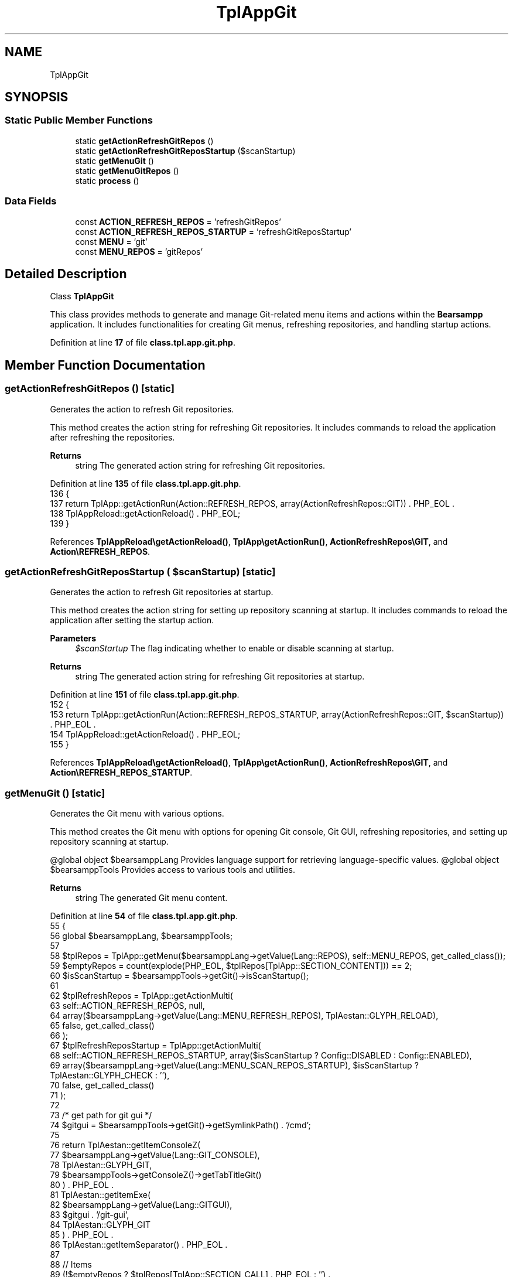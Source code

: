 .TH "TplAppGit" 3 "Version 2025.8.29" "Bearsampp" \" -*- nroff -*-
.ad l
.nh
.SH NAME
TplAppGit
.SH SYNOPSIS
.br
.PP
.SS "Static Public Member Functions"

.in +1c
.ti -1c
.RI "static \fBgetActionRefreshGitRepos\fP ()"
.br
.ti -1c
.RI "static \fBgetActionRefreshGitReposStartup\fP ($scanStartup)"
.br
.ti -1c
.RI "static \fBgetMenuGit\fP ()"
.br
.ti -1c
.RI "static \fBgetMenuGitRepos\fP ()"
.br
.ti -1c
.RI "static \fBprocess\fP ()"
.br
.in -1c
.SS "Data Fields"

.in +1c
.ti -1c
.RI "const \fBACTION_REFRESH_REPOS\fP = 'refreshGitRepos'"
.br
.ti -1c
.RI "const \fBACTION_REFRESH_REPOS_STARTUP\fP = 'refreshGitReposStartup'"
.br
.ti -1c
.RI "const \fBMENU\fP = 'git'"
.br
.ti -1c
.RI "const \fBMENU_REPOS\fP = 'gitRepos'"
.br
.in -1c
.SH "Detailed Description"
.PP 
Class \fBTplAppGit\fP

.PP
This class provides methods to generate and manage Git-related menu items and actions within the \fBBearsampp\fP application\&. It includes functionalities for creating Git menus, refreshing repositories, and handling startup actions\&. 
.PP
Definition at line \fB17\fP of file \fBclass\&.tpl\&.app\&.git\&.php\fP\&.
.SH "Member Function Documentation"
.PP 
.SS "getActionRefreshGitRepos ()\fR [static]\fP"
Generates the action to refresh Git repositories\&.

.PP
This method creates the action string for refreshing Git repositories\&. It includes commands to reload the application after refreshing the repositories\&.

.PP
\fBReturns\fP
.RS 4
string The generated action string for refreshing Git repositories\&. 
.RE
.PP

.PP
Definition at line \fB135\fP of file \fBclass\&.tpl\&.app\&.git\&.php\fP\&.
.nf
136     {
137         return TplApp::getActionRun(Action::REFRESH_REPOS, array(ActionRefreshRepos::GIT)) \&. PHP_EOL \&.
138             TplAppReload::getActionReload() \&. PHP_EOL;
139     }
.PP
.fi

.PP
References \fBTplAppReload\\getActionReload()\fP, \fBTplApp\\getActionRun()\fP, \fBActionRefreshRepos\\GIT\fP, and \fBAction\\REFRESH_REPOS\fP\&.
.SS "getActionRefreshGitReposStartup ( $scanStartup)\fR [static]\fP"
Generates the action to refresh Git repositories at startup\&.

.PP
This method creates the action string for setting up repository scanning at startup\&. It includes commands to reload the application after setting the startup action\&.

.PP
\fBParameters\fP
.RS 4
\fI$scanStartup\fP The flag indicating whether to enable or disable scanning at startup\&.
.RE
.PP
\fBReturns\fP
.RS 4
string The generated action string for refreshing Git repositories at startup\&. 
.RE
.PP

.PP
Definition at line \fB151\fP of file \fBclass\&.tpl\&.app\&.git\&.php\fP\&.
.nf
152     {
153         return TplApp::getActionRun(Action::REFRESH_REPOS_STARTUP, array(ActionRefreshRepos::GIT, $scanStartup)) \&. PHP_EOL \&.
154             TplAppReload::getActionReload() \&. PHP_EOL;
155     }
.PP
.fi

.PP
References \fBTplAppReload\\getActionReload()\fP, \fBTplApp\\getActionRun()\fP, \fBActionRefreshRepos\\GIT\fP, and \fBAction\\REFRESH_REPOS_STARTUP\fP\&.
.SS "getMenuGit ()\fR [static]\fP"
Generates the Git menu with various options\&.

.PP
This method creates the Git menu with options for opening Git console, Git GUI, refreshing repositories, and setting up repository scanning at startup\&.

.PP
@global object $bearsamppLang Provides language support for retrieving language-specific values\&. @global object $bearsamppTools Provides access to various tools and utilities\&.

.PP
\fBReturns\fP
.RS 4
string The generated Git menu content\&. 
.RE
.PP

.PP
Definition at line \fB54\fP of file \fBclass\&.tpl\&.app\&.git\&.php\fP\&.
.nf
55     {
56         global $bearsamppLang, $bearsamppTools;
57 
58         $tplRepos = TplApp::getMenu($bearsamppLang\->getValue(Lang::REPOS), self::MENU_REPOS, get_called_class());
59         $emptyRepos = count(explode(PHP_EOL, $tplRepos[TplApp::SECTION_CONTENT])) == 2;
60         $isScanStartup = $bearsamppTools\->getGit()\->isScanStartup();
61 
62         $tplRefreshRepos = TplApp::getActionMulti(
63             self::ACTION_REFRESH_REPOS, null,
64             array($bearsamppLang\->getValue(Lang::MENU_REFRESH_REPOS), TplAestan::GLYPH_RELOAD),
65             false, get_called_class()
66         );
67         $tplRefreshReposStartup = TplApp::getActionMulti(
68             self::ACTION_REFRESH_REPOS_STARTUP, array($isScanStartup ? Config::DISABLED : Config::ENABLED),
69             array($bearsamppLang\->getValue(Lang::MENU_SCAN_REPOS_STARTUP), $isScanStartup ? TplAestan::GLYPH_CHECK : ''),
70             false, get_called_class()
71         );
72 
73         /* get path for git gui */
74         $gitgui = $bearsamppTools\->getGit()\->getSymlinkPath() \&. '/cmd';
75 
76         return TplAestan::getItemConsoleZ(
77                 $bearsamppLang\->getValue(Lang::GIT_CONSOLE),
78                 TplAestan::GLYPH_GIT,
79                 $bearsamppTools\->getConsoleZ()\->getTabTitleGit()
80             ) \&. PHP_EOL \&.
81             TplAestan::getItemExe(
82                     $bearsamppLang\->getValue(Lang::GITGUI),
83                     $gitgui \&. '/git\-gui',
84                     TplAestan::GLYPH_GIT
85                 ) \&. PHP_EOL \&.
86             TplAestan::getItemSeparator() \&. PHP_EOL \&.
87 
88             // Items
89             (!$emptyRepos ? $tplRepos[TplApp::SECTION_CALL] \&. PHP_EOL : '') \&.
90             $tplRefreshRepos[TplApp::SECTION_CALL] \&. PHP_EOL \&.
91             $tplRefreshReposStartup[TplApp::SECTION_CALL] \&. PHP_EOL \&.
92 
93             // Actions
94             (!$emptyRepos ? $tplRepos[TplApp::SECTION_CONTENT] \&. PHP_EOL : PHP_EOL) \&.
95             $tplRefreshRepos[TplApp::SECTION_CONTENT] \&. PHP_EOL \&.
96             $tplRefreshReposStartup[TplApp::SECTION_CONTENT];
97     }
.PP
.fi

.PP
References \fB$bearsamppLang\fP, \fBConfig\\DISABLED\fP, \fBConfig\\ENABLED\fP, \fBTplApp\\getActionMulti()\fP, \fBTplAestan\\getItemConsoleZ()\fP, \fBTplAestan\\getItemExe()\fP, \fBTplAestan\\getItemSeparator()\fP, \fBTplApp\\getMenu()\fP, \fBLang\\GIT_CONSOLE\fP, \fBLang\\GITGUI\fP, \fBTplAestan\\GLYPH_CHECK\fP, \fBTplAestan\\GLYPH_GIT\fP, \fBTplAestan\\GLYPH_RELOAD\fP, \fBLang\\MENU_REFRESH_REPOS\fP, \fBLang\\MENU_SCAN_REPOS_STARTUP\fP, \fBLang\\REPOS\fP, \fBTplApp\\SECTION_CALL\fP, and \fBTplApp\\SECTION_CONTENT\fP\&.
.SS "getMenuGitRepos ()\fR [static]\fP"
Generates the Git repositories menu\&.

.PP
This method creates the menu for listing and managing Git repositories found by the application\&.

.PP
@global object $bearsamppTools Provides access to various tools and utilities\&.

.PP
\fBReturns\fP
.RS 4
string The generated Git repositories menu content\&. 
.RE
.PP

.PP
Definition at line \fB109\fP of file \fBclass\&.tpl\&.app\&.git\&.php\fP\&.
.nf
110     {
111         global $bearsamppTools;
112         $result = '';
113 
114         foreach ($bearsamppTools\->getGit()\->findRepos() as $repo) {
115             $result \&.= TplAestan::getItemConsoleZ(
116                 basename($repo),
117                 TplAestan::GLYPH_GIT,
118                 $bearsamppTools\->getConsoleZ()\->getTabTitleGit(),
119                 $bearsamppTools\->getConsoleZ()\->getTabTitleGit($repo),
120                 $repo
121             ) \&. PHP_EOL;
122         }
123 
124         return $result;
125     }
.PP
.fi

.PP
References \fB$result\fP, \fBTplAestan\\getItemConsoleZ()\fP, and \fBTplAestan\\GLYPH_GIT\fP\&.
.SS "process ()\fR [static]\fP"
Processes and generates the main Git menu\&.

.PP
This method generates the main Git menu item, which includes options for managing Git repositories and actions related to Git functionalities\&.

.PP
@global object $bearsamppLang Provides language support for retrieving language-specific values\&.

.PP
\fBReturns\fP
.RS 4
array The generated Git menu item and actions\&. 
.RE
.PP

.PP
Definition at line \fB36\fP of file \fBclass\&.tpl\&.app\&.git\&.php\fP\&.
.nf
37     {
38         global $bearsamppLang;
39 
40         return TplApp::getMenu($bearsamppLang\->getValue(Lang::GIT), self::MENU, get_called_class());
41     }
.PP
.fi

.PP
References \fB$bearsamppLang\fP, \fBTplApp\\getMenu()\fP, and \fBLang\\GIT\fP\&.
.PP
Referenced by \fBTplAppTools\\getMenuTools()\fP\&.
.SH "Field Documentation"
.PP 
.SS "const ACTION_REFRESH_REPOS = 'refreshGitRepos'"

.PP
Definition at line \fB23\fP of file \fBclass\&.tpl\&.app\&.git\&.php\fP\&.
.SS "const ACTION_REFRESH_REPOS_STARTUP = 'refreshGitReposStartup'"

.PP
Definition at line \fB24\fP of file \fBclass\&.tpl\&.app\&.git\&.php\fP\&.
.SS "const MENU = 'git'"

.PP
Definition at line \fB20\fP of file \fBclass\&.tpl\&.app\&.git\&.php\fP\&.
.SS "const MENU_REPOS = 'gitRepos'"

.PP
Definition at line \fB21\fP of file \fBclass\&.tpl\&.app\&.git\&.php\fP\&.

.SH "Author"
.PP 
Generated automatically by Doxygen for Bearsampp from the source code\&.

